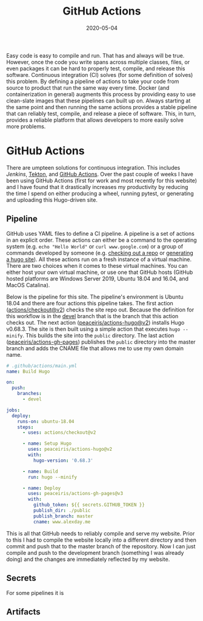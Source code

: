 #+title: GitHub Actions
#+tags[]: GitHub, CI
#+date: 2020-05-04
#+draft: true
#+description: GitHub's new continuous integration framework is absolutely amazing

Easy code is easy to compile and run. That has and always will be true. However,
once the code you write spans across multiple classes, files, or even packages
it can be hard to properly test, compile, and release this software. Continuous
integration (CI) solves (for some definition of solves) this problem. By defining a
pipeline of actions to take your code from source to product that run the same
way every time. Docker (and containerization in general) augments this process
by providing easy to use clean-slate images that these pipelines can built up
on. Always starting at the same point and then running the same actions provides
a stable pipeline that can reliably test, compile, and release a piece of
software. This, in turn, provides a reliable platform that allows developers to
more easily solve more problems.

* GitHub Actions
There are umpteen solutions for continuous integration. This includes [[www.jenkins.io][Jenkins]],
[[https://cloud.google.com/tekton/][Tekton]], and [[https://github.com/features/actions][GitHub Actions]]. Over the past couple of weeks I have been using
GitHub Actions (first for work and most recently for this website) and I have
found that it drastically increases my productivity by reducing the time I spend
on either producing a wheel, running pytest, or generating and uploading this
Hugo-driven site.

** Pipeline
GitHub uses YAML files to define a CI pipeline. A pipeline is a set of actions
in an explicit order. These actions can either be a command to the operating
system (e.g. ~echo "Hello World"~ or ~curl www.google.com~) or a group of
commands developed by someone (e.g. [[https://github.com/actions/checkout][checking out a repo]] or [[https://github.com/peaceiris/actions-hugo][generating a hugo
site]]). All these actions run on a fresh instance of a virtual machine. There are
two choices when it comes to these virtual machines. You can either host your
own virtual machine, or use one that GitHub hosts (GitHub hosted platforms are
Windows Server 2019, Ubuntu 18.04 and 16.04, and MacOS Catalina).

Below is the pipeline for this site. The pipeline's environment is Ubuntu 18.04 and
there are four actions this pipeline takes. The first action
([[https://github.com/actions/checkout][actions/checkout@v2]]) checks the site repo out. Because the definition for this
workflow is in the [[https://github.com/AlexanderDavid/alexanderdavid.github.io/tree/devel][devel]] branch that is the branch that this action checks out.
The next action ([[https://www.github.com/peaceiris/actions-hugo][peaceiris/actions-hugo@v2]]) installs Hugo v0.68.3. The site is
then built using a simple action that executes ~hugo --minify~. This builds the
site into the ~public~ directory. The last action ([[https://www.github.com/peaceiris/actions-gh-pages][peaceiris/actions-gh-pages]])
publishes the ~public~ directory into the master branch and adds the CNAME file
that allows me to use my own domain name.

#+BEGIN_SRC yaml
# .github/actions/main.yml
name: Build Hugo

on:
  push:
    branches:
      - devel

jobs:
  deploy:
    runs-on: ubuntu-18.04
    steps:
      - uses: actions/checkout@v2

      - name: Setup Hugo
        uses: peaceiris/actions-hugo@v2
        with:
          hugo-version: '0.68.3'

      - name: Build
        run: hugo --minify

      - name: Deploy
        uses: peaceiris/actions-gh-pages@v3
        with:
          github_token: ${{ secrets.GITHUB_TOKEN }}
          publish_dir: ./public
          publish_branch: master
          cname: www.alexday.me
#+END_SRC

This is all that GitHub needs to reliably compile and serve my website. Prior to
this I had to compile the website locally into a different directory and then
commit and push that to the master branch of the repository. Now I can just
compile and push to the development branch (something I was already doing) and
the changes are immediately reflected by my website.

** Secrets
For some pipelines it is
** Artifacts
